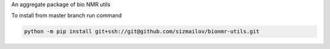 An aggregate package of bio NMR utils

To install from master branch run command

.. code-block:: bash

     python -m pip install git+ssh://git@github.com/sizmailov/bionmr-utils.git

